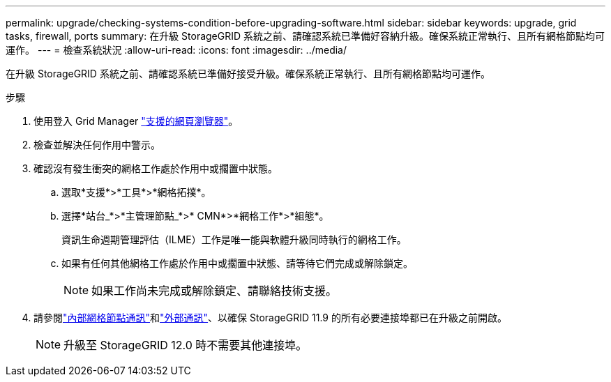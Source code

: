 ---
permalink: upgrade/checking-systems-condition-before-upgrading-software.html 
sidebar: sidebar 
keywords: upgrade, grid tasks, firewall, ports 
summary: 在升級 StorageGRID 系統之前、請確認系統已準備好容納升級。確保系統正常執行、且所有網格節點均可運作。 
---
= 檢查系統狀況
:allow-uri-read: 
:icons: font
:imagesdir: ../media/


[role="lead"]
在升級 StorageGRID 系統之前、請確認系統已準備好接受升級。確保系統正常執行、且所有網格節點均可運作。

.步驟
. 使用登入 Grid Manager link:../admin/web-browser-requirements.html["支援的網頁瀏覽器"]。
. 檢查並解決任何作用中警示。
. 確認沒有發生衝突的網格工作處於作用中或擱置中狀態。
+
.. 選取*支援*>*工具*>*網格拓撲*。
.. 選擇*站台_*>*主管理節點_*>* CMN*>*網格工作*>*組態*。
+
資訊生命週期管理評估（ILME）工作是唯一能與軟體升級同時執行的網格工作。

.. 如果有任何其他網格工作處於作用中或擱置中狀態、請等待它們完成或解除鎖定。
+

NOTE: 如果工作尚未完成或解除鎖定、請聯絡技術支援。



. 請參閱link:../network/internal-grid-node-communications.html["內部網格節點通訊"]和link:../network/external-communications.html["外部通訊"]、以確保 StorageGRID 11.9 的所有必要連接埠都已在升級之前開啟。
+

NOTE: 升級至 StorageGRID 12.0 時不需要其他連接埠。


